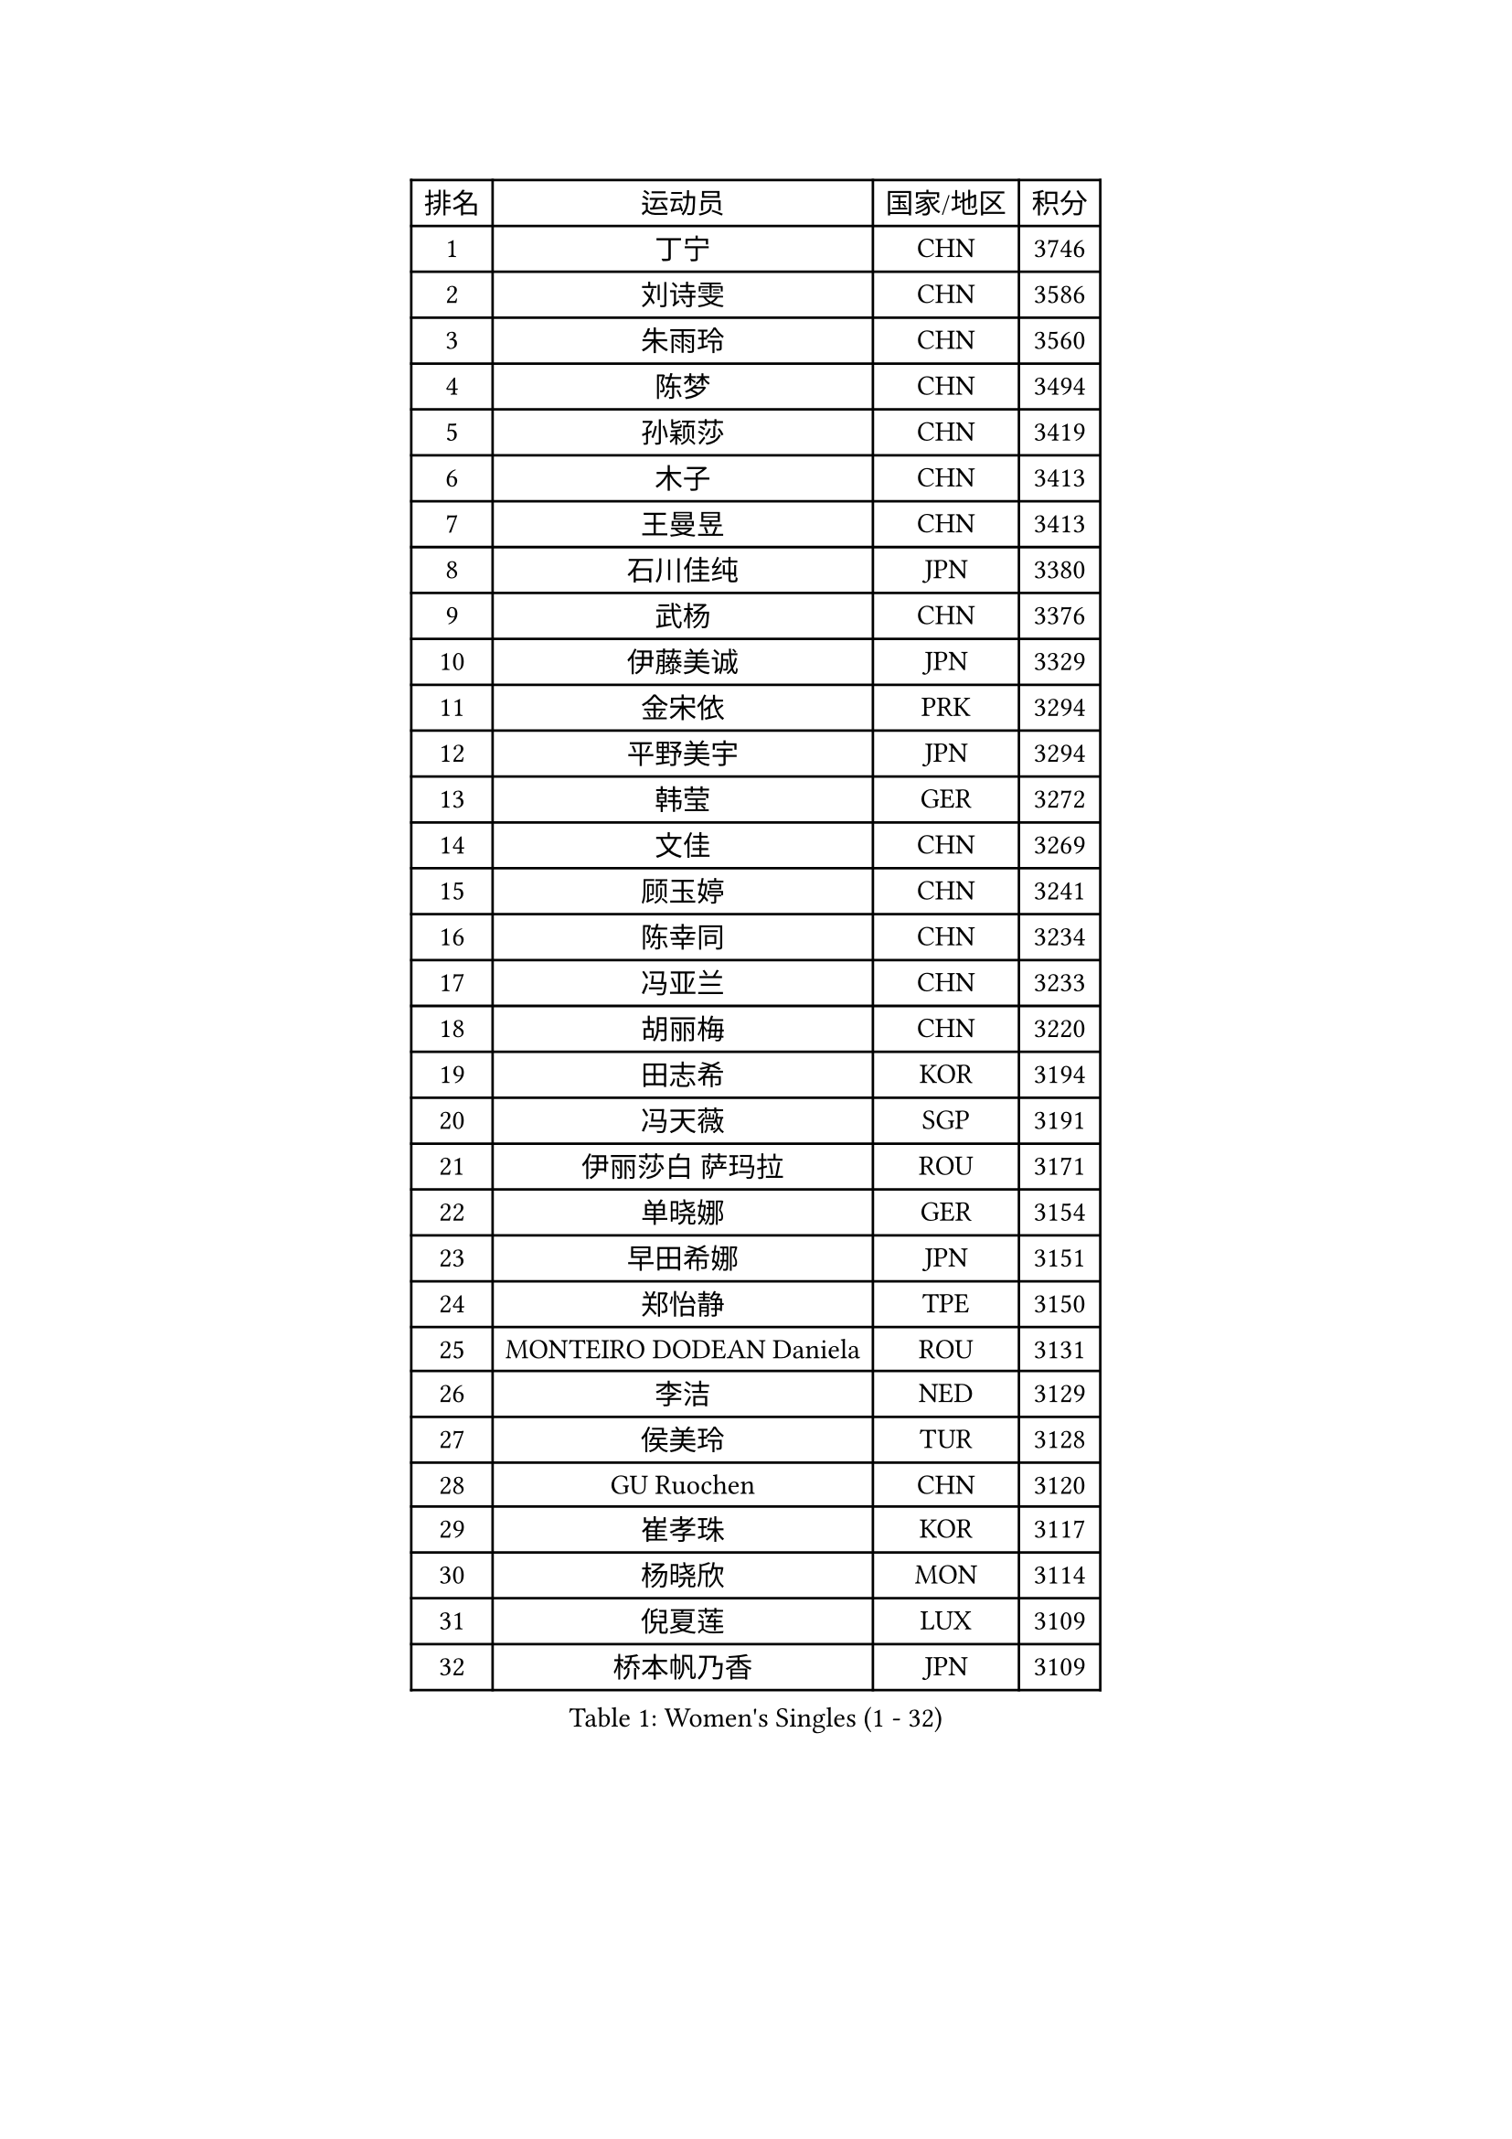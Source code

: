 
#set text(font: ("Courier New", "NSimSun"))
#figure(
  caption: "Women's Singles (1 - 32)",
    table(
      columns: 4,
      [排名], [运动员], [国家/地区], [积分],
      [1], [丁宁], [CHN], [3746],
      [2], [刘诗雯], [CHN], [3586],
      [3], [朱雨玲], [CHN], [3560],
      [4], [陈梦], [CHN], [3494],
      [5], [孙颖莎], [CHN], [3419],
      [6], [木子], [CHN], [3413],
      [7], [王曼昱], [CHN], [3413],
      [8], [石川佳纯], [JPN], [3380],
      [9], [武杨], [CHN], [3376],
      [10], [伊藤美诚], [JPN], [3329],
      [11], [金宋依], [PRK], [3294],
      [12], [平野美宇], [JPN], [3294],
      [13], [韩莹], [GER], [3272],
      [14], [文佳], [CHN], [3269],
      [15], [顾玉婷], [CHN], [3241],
      [16], [陈幸同], [CHN], [3234],
      [17], [冯亚兰], [CHN], [3233],
      [18], [胡丽梅], [CHN], [3220],
      [19], [田志希], [KOR], [3194],
      [20], [冯天薇], [SGP], [3191],
      [21], [伊丽莎白 萨玛拉], [ROU], [3171],
      [22], [单晓娜], [GER], [3154],
      [23], [早田希娜], [JPN], [3151],
      [24], [郑怡静], [TPE], [3150],
      [25], [MONTEIRO DODEAN Daniela], [ROU], [3131],
      [26], [李洁], [NED], [3129],
      [27], [侯美玲], [TUR], [3128],
      [28], [GU Ruochen], [CHN], [3120],
      [29], [崔孝珠], [KOR], [3117],
      [30], [杨晓欣], [MON], [3114],
      [31], [倪夏莲], [LUX], [3109],
      [32], [桥本帆乃香], [JPN], [3109],
    )
  )#pagebreak()

#set text(font: ("Courier New", "NSimSun"))
#figure(
  caption: "Women's Singles (33 - 64)",
    table(
      columns: 4,
      [排名], [运动员], [国家/地区], [积分],
      [33], [金景娥], [KOR], [3107],
      [34], [曾尖], [SGP], [3102],
      [35], [张蔷], [CHN], [3097],
      [36], [陈可], [CHN], [3095],
      [37], [加藤美优], [JPN], [3094],
      [38], [浜本由惟], [JPN], [3085],
      [39], [李晓丹], [CHN], [3079],
      [40], [车晓曦], [CHN], [3078],
      [41], [#text(gray, "石垣优香")], [JPN], [3073],
      [42], [森樱], [JPN], [3071],
      [43], [佐藤瞳], [JPN], [3071],
      [44], [杜凯琹], [HKG], [3071],
      [45], [李佼], [NED], [3069],
      [46], [李芬], [SWE], [3066],
      [47], [傅玉], [POR], [3060],
      [48], [姜华珺], [HKG], [3055],
      [49], [芝田沙季], [JPN], [3052],
      [50], [LANG Kristin], [GER], [3051],
      [51], [POTA Georgina], [HUN], [3048],
      [52], [梁夏银], [KOR], [3046],
      [53], [帖雅娜], [HKG], [3045],
      [54], [#text(gray, "沈燕飞")], [ESP], [3040],
      [55], [于梦雨], [SGP], [3033],
      [56], [安藤南], [JPN], [3029],
      [57], [徐孝元], [KOR], [3024],
      [58], [何卓佳], [CHN], [3024],
      [59], [索菲亚 波尔卡诺娃], [AUT], [3022],
      [60], [陈思羽], [TPE], [3021],
      [61], [WINTER Sabine], [GER], [3020],
      [62], [李倩], [POL], [3014],
      [63], [佩特丽莎 索尔佳], [GER], [3012],
      [64], [HUANG Yi-Hua], [TPE], [3010],
    )
  )#pagebreak()

#set text(font: ("Courier New", "NSimSun"))
#figure(
  caption: "Women's Singles (65 - 96)",
    table(
      columns: 4,
      [排名], [运动员], [国家/地区], [积分],
      [65], [张默], [CAN], [3009],
      [66], [李时温], [KOR], [3004],
      [67], [刘佳], [AUT], [3000],
      [68], [SAWETTABUT Suthasini], [THA], [2999],
      [69], [伯纳黛特 斯佐科斯], [ROU], [2998],
      [70], [刘高阳], [CHN], [2986],
      [71], [MAEDA Miyu], [JPN], [2979],
      [72], [李皓晴], [HKG], [2975],
      [73], [森田美咲], [JPN], [2974],
      [74], [MATSUZAWA Marina], [JPN], [2973],
      [75], [MORIZONO Mizuki], [JPN], [2970],
      [76], [ZHOU Yihan], [SGP], [2966],
      [77], [EERLAND Britt], [NED], [2959],
      [78], [SOO Wai Yam Minnie], [HKG], [2956],
      [79], [李佳燚], [CHN], [2953],
      [80], [PARTYKA Natalia], [POL], [2951],
      [81], [SONG Maeum], [KOR], [2941],
      [82], [KATO Kyoka], [JPN], [2941],
      [83], [SHIOMI Maki], [JPN], [2940],
      [84], [MIKHAILOVA Polina], [RUS], [2940],
      [85], [刘斐], [CHN], [2939],
      [86], [XIAO Maria], [ESP], [2934],
      [87], [#text(gray, "RI Mi Gyong")], [PRK], [2929],
      [88], [维多利亚 帕芙洛维奇], [BLR], [2926],
      [89], [CHENG Hsien-Tzu], [TPE], [2926],
      [90], [LIN Chia-Hui], [TPE], [2921],
      [91], [BALAZOVA Barbora], [SVK], [2913],
      [92], [SHENG Dandan], [CHN], [2909],
      [93], [KHETKHUAN Tamolwan], [THA], [2908],
      [94], [EKHOLM Matilda], [SWE], [2894],
      [95], [BILENKO Tetyana], [UKR], [2893],
      [96], [CHOE Hyon Hwa], [PRK], [2892],
    )
  )#pagebreak()

#set text(font: ("Courier New", "NSimSun"))
#figure(
  caption: "Women's Singles (97 - 128)",
    table(
      columns: 4,
      [排名], [运动员], [国家/地区], [积分],
      [97], [妮娜 米特兰姆], [GER], [2886],
      [98], [长崎美柚], [JPN], [2883],
      [99], [SHAO Jieni], [POR], [2881],
      [100], [YOON Hyobin], [KOR], [2877],
      [101], [#text(gray, "VACENOVSKA Iveta")], [CZE], [2872],
      [102], [LIU Xi], [CHN], [2870],
      [103], [NG Wing Nam], [HKG], [2867],
      [104], [#text(gray, "LOVAS Petra")], [HUN], [2866],
      [105], [SASAO Asuka], [JPN], [2865],
      [106], [张安], [USA], [2865],
      [107], [NOSKOVA Yana], [RUS], [2864],
      [108], [HAPONOVA Hanna], [UKR], [2863],
      [109], [阿德里安娜 迪亚兹], [PUR], [2861],
      [110], [GRZYBOWSKA-FRANC Katarzyna], [POL], [2853],
      [111], [CHA Hyo Sim], [PRK], [2851],
      [112], [PESOTSKA Margaryta], [UKR], [2850],
      [113], [KOMWONG Nanthana], [THA], [2847],
      [114], [LEE Yearam], [KOR], [2843],
      [115], [木原美悠], [JPN], [2839],
      [116], [SABITOVA Valentina], [RUS], [2838],
      [117], [MADARASZ Dora], [HUN], [2836],
      [118], [VOROBEVA Olga], [RUS], [2833],
      [119], [PROKHOROVA Yulia], [RUS], [2830],
      [120], [SO Eka], [JPN], [2825],
      [121], [LIN Ye], [SGP], [2818],
      [122], [LEE Eunhye], [KOR], [2817],
      [123], [MATELOVA Hana], [CZE], [2810],
      [124], [#text(gray, "TASHIRO Saki")], [JPN], [2810],
      [125], [MESHREF Dina], [EGY], [2809],
      [126], [#text(gray, "LI Qiangbing")], [AUT], [2806],
      [127], [#text(gray, "ZHENG Jiaqi")], [USA], [2805],
      [128], [JONG Un Ju], [PRK], [2803],
    )
  )
